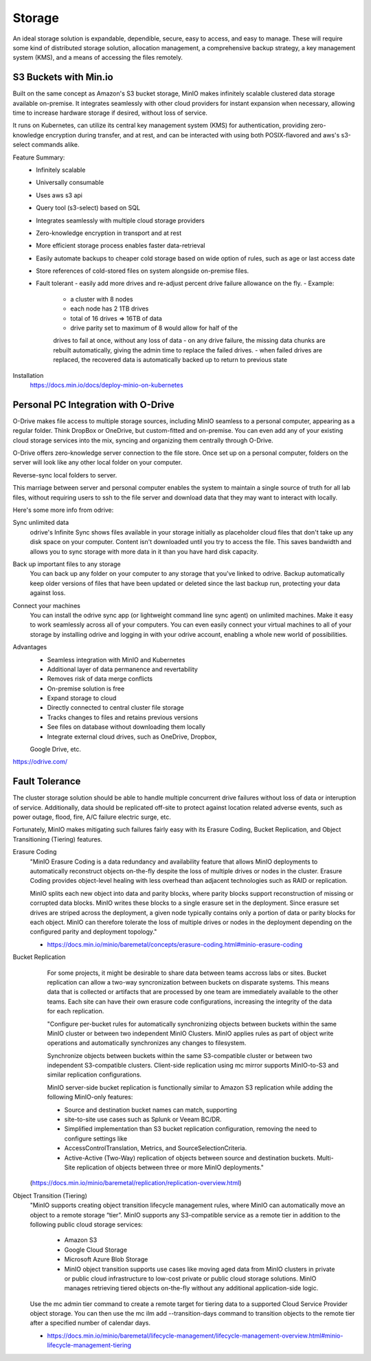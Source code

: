 ===========
Storage
===========

An ideal storage solution is expandable, dependible, secure,  
easy to access, and easy to manage. These will require some kind 
of distributed storage solution, allocation management, a 
comprehensive backup strategy, a key management system (KMS), 
and a means of accessing the files remotely.

S3 Buckets with Min.io
---------------------------------------
Built on the same concept as Amazon's S3 bucket storage, MinIO 
makes infinitely scalable clustered data storage available on-premise. 
It integrates seamlessly with other cloud providers for instant 
expansion when necessary, allowing time to increase hardware 
storage if desired, without loss of service.

It runs on Kubernetes, can utilize its central key management 
system (KMS) for authentication, providing zero-knowledge 
encryption during transfer, and at rest, and can be interacted 
with using both POSIX-flavored and aws's s3-select commands alike.

Feature Summary:
    -   Infinitely scalable 
    -   Universally consumable 
    -   Uses aws s3 api 
    -   Query tool (s3-select) based on SQL 
    -   Integrates seamlessly with multiple cloud 
        storage providers
    -   Zero-knowledge encryption in transport and at rest 
    -   More efficient storage process enables faster 
        data-retrieval
    -   Easily automate backups to cheaper cold storage based 
        on wide option of rules, such as age or last access date  
    -   Store references of cold-stored files on system alongside 
        on-premise files.
    -   Fault tolerant 
        -   easily add more drives 
        and re-adjust percent drive failure allowance on the fly. 
        -   Example: 
            -   a cluster with 8 nodes
            -   each node has 2 1TB drives
            -   total of 16 drives => 16TB of data
            -   drive parity set to maximum of 8 would allow for half of the 
            drives to fail at once, without any loss of data 
            -   on any drive failure, the missing data chunks are rebuilt automatically, 
            giving the admin time to replace the failed drives.
            -   when failed drives are replaced, the recovered data is automatically 
            backed up to return to previous state
   
Installation
    https://docs.min.io/docs/deploy-minio-on-kubernetes


Personal PC Integration with O-Drive
----------------------------------------------
O-Drive makes file access to multiple storage sources, including MinIO 
seamless to a personal computer, appearing as a regular folder. Think 
DropBox or OneDrive, but custom-fitted and on-premise. You can even 
add any of your existing cloud storage services into the mix, syncing and organizing them 
centrally through O-Drive. 

O-Drive offers zero-knowledge server connection to the file store. 
Once set up on a personal computer, folders on the server 
will look like any other local folder on your computer. 

Reverse-sync local folders to server.

This marriage between server and personal computer enables the system to 
maintain a single source of truth for all lab files, without 
requiring users to ssh to the file server and download data that 
they may want to interact with locally.

Here's some more info from odrive:

Sync unlimited data
    odrive's Infinite Sync shows files available in your storage 
    initially as placeholder cloud files that don't take up any 
    disk space on your computer. Content isn't downloaded until 
    you try to access the file. This saves bandwidth and allows 
    you to sync storage with more data in it than you have hard 
    disk capacity.

Back up important files to any storage
    You can back up any folder on your computer to any storage 
    that you've linked to odrive. Backup automatically keep older 
    versions of files that have been updated or deleted since the 
    last backup run, protecting your data against loss. 

Connect your machines
    You can install the odrive sync app (or lightweight command 
    line sync agent) on unlimited machines. Make it easy to work 
    seamlessly across all of your computers. You can even easily 
    connect your virtual machines to all of your storage by installing 
    odrive and logging in with your odrive account, enabling a whole 
    new world of possibilities. 

Advantages
    -   Seamless integration with MinIO and Kubernetes 
    -   Additional layer of data permanence and revertability 
    -   Removes risk of data merge conflicts
    -   On-premise solution is free 
    -   Expand storage to cloud 
    -   Directly connected to central cluster file storage
    -   Tracks changes to files and retains previous versions   
    -   See files on database without downloading them locally 
    -   Integrate external cloud drives, such as OneDrive, Dropbox, 
    Google Drive, etc. 

https://odrive.com/

Fault Tolerance
----------------
The cluster storage solution should be able to 
handle multiple concurrent drive failures without loss of data 
or interuption of service. Additionally, data should be replicated 
off-site to protect against location related adverse events, such as 
power outage, flood, fire, A/C failure electric surge, etc.

Fortunately, MinIO makes mitigating such failures fairly easy with its 
Erasure Coding, Bucket Replication, and Object Transitioning (Tiering) features.

Erasure Coding 
    "MinIO Erasure Coding is a data redundancy and availability feature 
    that allows MinIO deployments to automatically reconstruct objects 
    on-the-fly despite the loss of multiple drives or nodes in the cluster. 
    Erasure Coding provides object-level healing with less overhead than 
    adjacent technologies such as RAID or replication.

    MinIO splits each new object into data and parity blocks, where 
    parity blocks support reconstruction of missing or corrupted data 
    blocks. MinIO writes these blocks to a single erasure set in the 
    deployment. Since erasure set drives are striped across the deployment, 
    a given node typically contains only a portion of data or parity blocks 
    for each object. MinIO can therefore tolerate the loss of multiple 
    drives or nodes in the deployment depending on the configured parity 
    and deployment topology."
    
    - https://docs.min.io/minio/baremetal/concepts/erasure-coding.html#minio-erasure-coding

Bucket Replication
    For some projects, it might be desirable to share data between 
    teams accross labs or sites. Bucket replication can allow a 
    two-way syncronization between buckets on disparate systems. 
    This means data that is collected or artifacts that are processed
    by one team are immediately available to the other teams. Each 
    site can have their own erasure code configurations, increasing 
    the integrity of the data for each replication.

    "Configure per-bucket rules for automatically synchronizing 
    objects between buckets within the same MinIO cluster or 
    between two independent MinIO Clusters. MinIO applies rules 
    as part of object write operations and automatically 
    synchronizes any changes to filesystem.

    Synchronize objects between buckets 
    within the same S3-compatible cluster or between two independent 
    S3-compatible clusters. Client-side replication using mc mirror 
    supports MinIO-to-S3 and similar replication configurations.

    MinIO server-side bucket replication is functionally similar 
    to Amazon S3 replication while adding the following MinIO-only 
    features: 

    -   Source and destination bucket names can match, supporting 
    -   site-to-site use cases such as Splunk or Veeam BC/DR. 
    -   Simplified implementation than S3 bucket replication 
        configuration, removing the need to configure settings like 
    -   AccessControlTranslation, Metrics, and SourceSelectionCriteria. 
    -   Active-Active (Two-Way) replication of objects between source 
        and destination buckets. Multi-Site replication of objects 
        between three or more MinIO deployments."

  (https://docs.min.io/minio/baremetal/replication/replication-overview.html)

Object Transition (Tiering)
    "MinIO supports creating object transition lifecycle management 
    rules, where MinIO can automatically move an object to a remote 
    storage “tier”. MinIO supports any S3-compatible service as a 
    remote tier in addition to the following public cloud storage 
    services:
        -   Amazon S3
        -   Google Cloud Storage
        -   Microsoft Azure Blob Storage
        -   MinIO object transition supports use cases like moving aged 
            data from MinIO clusters in private or public cloud infrastructure 
            to low-cost private or public cloud storage solutions. MinIO 
            manages retrieving tiered objects on-the-fly without any additional 
            application-side logic.

    Use the mc admin tier command to create a remote target for 
    tiering data to a supported Cloud Service Provider object storage. 
    You can then use the mc ilm add --transition-days command to 
    transition objects to the remote tier after a specified number 
    of calendar days.

    -   https://docs.min.io/minio/baremetal/lifecycle-management/lifecycle-management-overview.html#minio-lifecycle-management-tiering